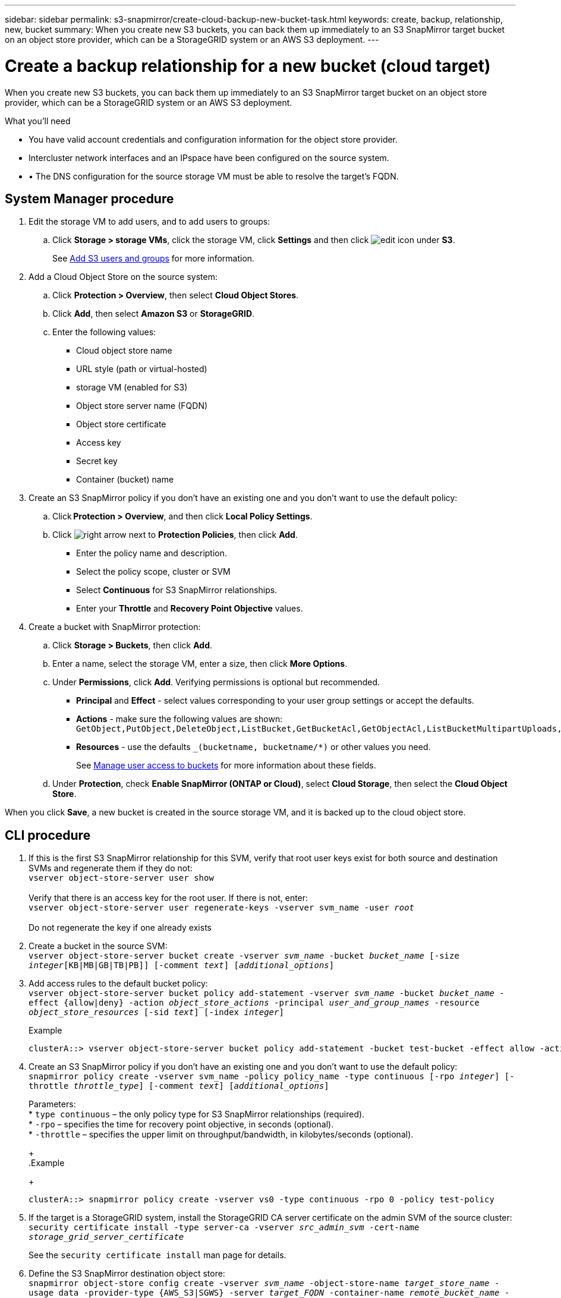 ---
sidebar: sidebar
permalink: s3-snapmirror/create-cloud-backup-new-bucket-task.html
keywords: create, backup, relationship, new, bucket
summary: When you create new S3 buckets, you can back them up immediately to an S3 SnapMirror target bucket on an object store provider, which can be a StorageGRID system or an AWS S3 deployment.
---

= Create a backup relationship for a new bucket (cloud target)
:toc: macro
:hardbreaks:
:toclevels: 1
:nofooter:
:icons: font
:linkattrs:
:imagesdir: ../media/

[.lead]
When you create new S3 buckets, you can back them up immediately to an S3 SnapMirror target bucket on an object store provider, which can be a StorageGRID system or an AWS S3 deployment.

.What you’ll need

* You have valid account credentials and configuration information for the object store provider.
* Intercluster network interfaces and an IPspace have been configured on the source system.
* •	The DNS configuration for the source storage VM must be able to resolve the target’s FQDN.

== System Manager procedure

. Edit the storage VM to add users, and to add users to groups:
.. Click *Storage > storage VMs*, click the storage VM, click *Settings* and then click image:icon_pencil.gif[edit icon] under *S3*.
+
See link:../task_object_provision_add_s3_users_groups.html[Add S3 users and groups] for more information.
+
. Add a Cloud Object Store on the source system:
.. Click *Protection > Overview*, then select *Cloud Object Stores*.
.. Click *Add*, then select *Amazon S3* or *StorageGRID*.
.. Enter the following values:
** Cloud object store name
** URL style (path or virtual-hosted)
** storage VM (enabled for S3)
** Object store server name (FQDN)
** Object store certificate
** Access key
** Secret key
** Container (bucket) name
. Create an S3 SnapMirror policy if you don’t have an existing one and you don’t want to use the default policy:
.. Click *Protection > Overview*, and then click *Local Policy Settings*.
.. Click image:../media/icon_arrow.gif[right arrow] next to *Protection Policies*, then click *Add*.
* Enter the policy name and description.
* Select the policy scope, cluster or SVM
* Select *Continuous* for S3 SnapMirror relationships.
* Enter your *Throttle* and *Recovery Point Objective* values.
. Create a bucket with SnapMirror protection:
.. Click *Storage > Buckets*, then click *Add*.
.. Enter a name, select the storage VM, enter a size, then click *More Options*.
.. Under *Permissions*, click *Add*. Verifying permissions is optional but recommended.
* *Principal* and *Effect* - select values corresponding to your user group settings or accept the defaults.
* *Actions* - make sure the following values are shown: `GetObject,PutObject,DeleteObject,ListBucket,GetBucketAcl,GetObjectAcl,ListBucketMultipartUploads,ListMultipartUploadParts`
* *Resources* - use the defaults `_(bucketname, bucketname/*)` or other values you need.
+
See link:../task_object_provision_manage_bucket_access.html[Manage user access to buckets] for more information about these fields.
.. Under *Protection*, check *Enable SnapMirror (ONTAP or Cloud)*, select *Cloud Storage*, then select the *Cloud Object Store*.

When you click *Save*, a new bucket is created in the source storage VM, and it is backed up to the cloud object store.

== CLI procedure

. If this is the first S3 SnapMirror relationship for this SVM, verify that root user keys exist for both source and destination SVMs and regenerate them if they do not:
`vserver object-store-server user show`
 +
Verify that there is an access key for the root user. If there is not, enter:
`vserver object-store-server user regenerate-keys -vserver svm_name -user _root_`
 +
Do not regenerate the key if one already exists
. Create a bucket in the source SVM:
`vserver object-store-server bucket create -vserver _svm_name_ -bucket _bucket_name_ [-size _integer_[KB|MB|GB|TB|PB]] [-comment _text_] [_additional_options_]`

. Add access rules to the default bucket policy:
`vserver object-store-server bucket policy add-statement -vserver _svm_name_ -bucket _bucket_name_ -effect {allow|deny} -action _object_store_actions_ -principal _user_and_group_names_ -resource _object_store_resources_ [-sid _text_] [-index _integer_]`
+
.Example
+
....
clusterA::> vserver object-store-server bucket policy add-statement -bucket test-bucket -effect allow -action GetObject,PutObject,DeleteObject,ListBucket,GetBucketAcl,GetObjectAcl,ListBucketMultipartUploads,ListMultipartUploadParts -principal - -resource test-bucket, test-bucket /*
....

. Create an S3 SnapMirror policy if you don’t have an existing one and you don’t want to use the default policy:
`snapmirror policy create -vserver svm_name -policy policy_name -type continuous [-rpo _integer_] [-throttle _throttle_type_] [-comment _text_] [_additional_options_]`
+
Parameters:
* `type continuous` – the only policy type for S3 SnapMirror relationships (required).
* `-rpo` – specifies the time for recovery point objective, in seconds (optional).
* `-throttle` – specifies the upper limit on throughput/bandwidth, in kilobytes/seconds (optional).
+
.Example
+
....
clusterA::> snapmirror policy create -vserver vs0 -type continuous -rpo 0 -policy test-policy
....

. If the target is a StorageGRID system, install the StorageGRID CA server certificate on the admin SVM of the source cluster:
`security certificate install -type server-ca -vserver _src_admin_svm_ -cert-name _storage_grid_server_certificate_`
+
See the `security certificate install` man page for details.

.	Define the S3 SnapMirror destination object store:
`snapmirror object-store config create -vserver _svm_name_ -object-store-name _target_store_name_ -usage data -provider-type {AWS_S3|SGWS} -server _target_FQDN_ -container-name _remote_bucket_name_ -is-ssl-enabled true -port _port_number_ -access-key target_access_key -secret-password _target_secret_key_`
+
Parameters:
* `-object-store-name` – the name of the object store target on the local ONTAP system.
* `-usage` – use `data` for this workflow.
* `-provider-type` – `AWS_S3` and `SGWS` (StorageGRID) targets are supported.
* `-server` – the target server’s FQDN or IP address.
* `-is-ssl-enabled` –enabling SSL is optional but recommended.
+
See the `snapmirror object-store config create` man page for details.
+
.Example
+
....
src_cluster::> snapmirror object-store config create -vserver vs0 -object-store-name sgws-store -usage data -provider-type SGWS -server sgws.example.com -container-name target-test-bucket -is-ssl-enabled true -port 443 -access-key abc123 -secret-password xyz890
....

.	Create an S3 SnapMirror relationship:
`snapmirror create -source-path _svm_name_:/bucket/_bucket_name_ -destination-path _object_store_name_:/objstore -policy _policy_name_`
+
Parameters:
* `-destination-path` – the object store name you created in the previous step and the fixed value `objstore`.
+
You can use a policy you created or accept the default.
+
.Example
+
....
src_cluster::> snapmirror create -source-path vs0:/bucket/test-bucket -destination-path sgws-store:/objstore -policy test-policy
....

.	Verify that mirroring is active:
`snapmirror show -policy-type continuous -fields status`

// 2021-11-02, Jira IE-412
